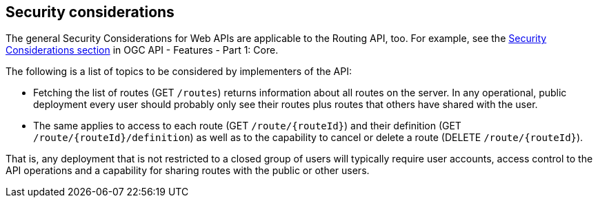 == Security considerations

The general Security Considerations for Web APIs are applicable to the Routing API, too. For example, see the link:http://www.opengis.net/doc/IS/ogcapi-features-1/1.0#_security_considerations[Security Considerations section] in OGC API - Features - Part 1: Core.

The following is a list of topics to be considered by implementers of the API:

* Fetching the list of routes (GET `/routes`) returns information about all routes on the server. In any operational, public deployment every user should probably only see their routes plus routes that others have shared with the user.
* The same applies to access to each route (GET `/route/{routeId}`) and their definition (GET `/route/{routeId}/definition`) as well as to the capability to cancel or delete a route (DELETE `/route/{routeId}`).

That is, any deployment that is not restricted to a closed group of users will typically require user accounts, access control to the API operations and a capability for sharing routes with the public or other users.
